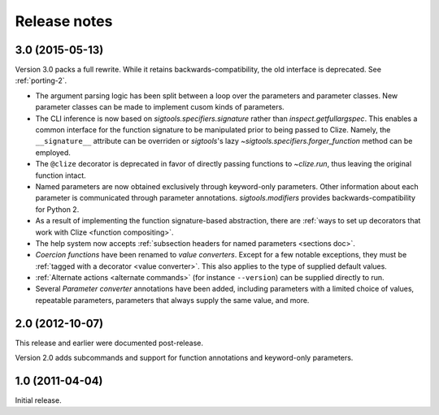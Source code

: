 .. _releases:

Release notes
=============

.. _v3.0:

3.0 (2015-05-13)
----------------

Version 3.0 packs a full rewrite. While it retains backwards-compatibility, the
old interface is deprecated. See :ref:`porting-2`.

* The argument parsing logic has been split between a loop over the parameters
  and parameter classes. New parameter classes can be made to implement cusom
  kinds of parameters.
* The CLI inference is now based on `sigtools.specifiers.signature` rather than
  `inspect.getfullargspec`. This enables a common interface for the function
  signature to be manipulated prior to being passed to Clize. Namely, the
  ``__signature__`` attribute can be overriden or `sigtools`'s lazy
  `~sigtools.specifiers.forger_function` method can be employed.
* The ``@clize`` decorator is deprecated in favor of directly passing functions
  to `~clize.run`, thus leaving the original function intact.
* Named parameters are now obtained exclusively through keyword-only
  parameters. Other information about each parameter is communicated through
  parameter annotations. `sigtools.modifiers` provides backwards-compatibility
  for Python 2.
* As a result of implementing the function signature-based abstraction, there
  are :ref:`ways to set up decorators that work with Clize <function
  compositing>`.
* The help system now accepts :ref:`subsection headers for named parameters
  <sections doc>`.
* *Coercion functions* have been renamed to *value converters*. Except for a few
  notable exceptions, they must be :ref:`tagged with a decorator <value
  converter>`. This also applies to the type of supplied default values.
* :ref:`Alternate actions <alternate commands>` (for instance ``--version``) can
  be supplied directly to run.
* Several *Parameter converter* annotations have been added, including
  parameters with a limited choice of values, repeatable parameters, parameters
  that always supply the same value, and more.


.. _v2.0:

2.0 (2012-10-07)
----------------

This release and earlier were documented post-release.

Version 2.0 adds subcommands and support for function annotations and
keyword-only parameters.


.. _v1.0:

1.0 (2011-04-04)
----------------

Initial release.
